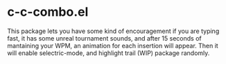 * c-c-combo.el

#+BEGIN_HTML
<a href='http://www.recurse.com' title='Made with love at the Recurse Center'><img src='https://cloud.githubusercontent.com/assets/2883345/11325206/336ea5f4-9150-11e5-9e90-d86ad31993d8.png' height='20px'/></a>
#+END_HTML

[[https://github.com/syl20bnr/spacemacs][file:https://cdn.rawgit.com/syl20bnr/spacemacs/442d025779da2f62fc86c2082703697714db6514/assets/spacemacs-badge.svg]]

This package lets you have some kind of encouragement if you are typing fast, it
has some unreal tournament sounds, and after 15 seconds of mantaining your WPM,
an animation for each insertion will appear. Then it will enable selectric-mode,
and highlight trail (WIP) package randomly.

